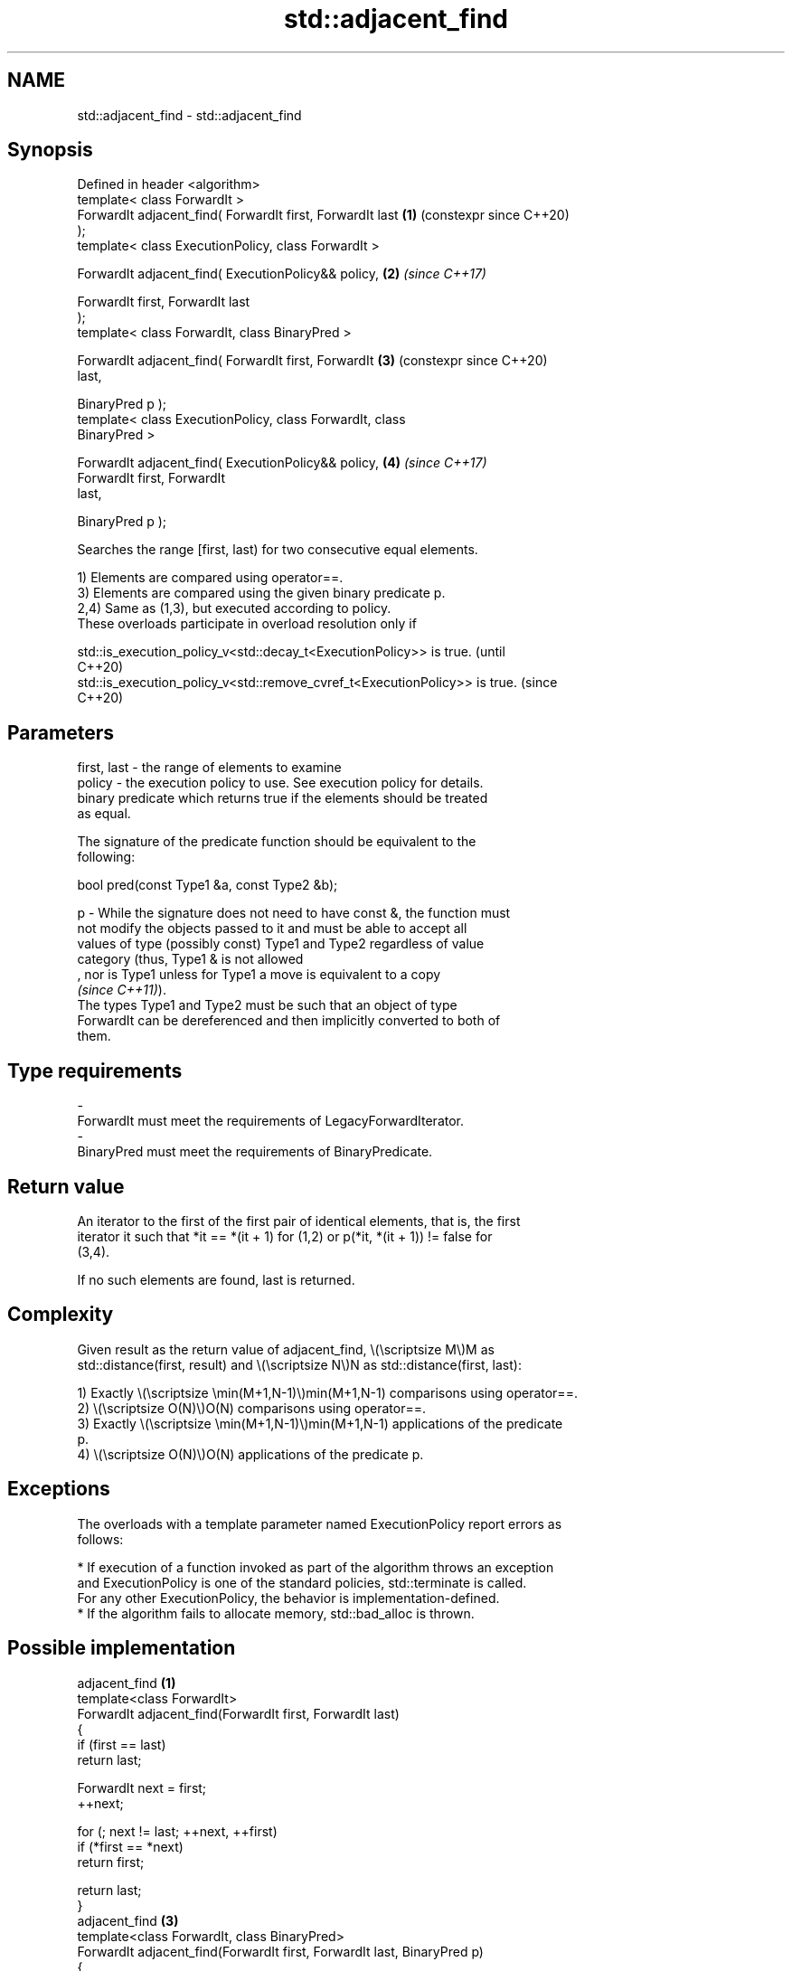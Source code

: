 .TH std::adjacent_find 3 "2024.06.10" "http://cppreference.com" "C++ Standard Libary"
.SH NAME
std::adjacent_find \- std::adjacent_find

.SH Synopsis
   Defined in header <algorithm>
   template< class ForwardIt >
   ForwardIt adjacent_find( ForwardIt first, ForwardIt last \fB(1)\fP (constexpr since C++20)
   );
   template< class ExecutionPolicy, class ForwardIt >

   ForwardIt adjacent_find( ExecutionPolicy&& policy,       \fB(2)\fP \fI(since C++17)\fP

                            ForwardIt first, ForwardIt last
   );
   template< class ForwardIt, class BinaryPred >

   ForwardIt adjacent_find( ForwardIt first, ForwardIt      \fB(3)\fP (constexpr since C++20)
   last,

                            BinaryPred p );
   template< class ExecutionPolicy, class ForwardIt, class
   BinaryPred >

   ForwardIt adjacent_find( ExecutionPolicy&& policy,       \fB(4)\fP \fI(since C++17)\fP
                            ForwardIt first, ForwardIt
   last,

                            BinaryPred p );

   Searches the range [first, last) for two consecutive equal elements.

   1) Elements are compared using operator==.
   3) Elements are compared using the given binary predicate p.
   2,4) Same as (1,3), but executed according to policy.
   These overloads participate in overload resolution only if

   std::is_execution_policy_v<std::decay_t<ExecutionPolicy>> is true.        (until
                                                                             C++20)
   std::is_execution_policy_v<std::remove_cvref_t<ExecutionPolicy>> is true. (since
                                                                             C++20)

.SH Parameters

   first, last - the range of elements to examine
   policy      - the execution policy to use. See execution policy for details.
                 binary predicate which returns true if the elements should be treated
                 as equal.

                 The signature of the predicate function should be equivalent to the
                 following:

                  bool pred(const Type1 &a, const Type2 &b);

   p           - While the signature does not need to have const &, the function must
                 not modify the objects passed to it and must be able to accept all
                 values of type (possibly const) Type1 and Type2 regardless of value
                 category (thus, Type1 & is not allowed
                 , nor is Type1 unless for Type1 a move is equivalent to a copy
                 \fI(since C++11)\fP).
                 The types Type1 and Type2 must be such that an object of type
                 ForwardIt can be dereferenced and then implicitly converted to both of
                 them.
.SH Type requirements
   -
   ForwardIt must meet the requirements of LegacyForwardIterator.
   -
   BinaryPred must meet the requirements of BinaryPredicate.

.SH Return value

   An iterator to the first of the first pair of identical elements, that is, the first
   iterator it such that *it == *(it + 1) for (1,2) or p(*it, *(it + 1)) != false for
   (3,4).

   If no such elements are found, last is returned.

.SH Complexity

   Given result as the return value of adjacent_find, \\(\\scriptsize M\\)M as
   std::distance(first, result) and \\(\\scriptsize N\\)N as std::distance(first, last):

   1) Exactly \\(\\scriptsize \\min(M+1,N-1)\\)min(M+1,N-1) comparisons using operator==.
   2) \\(\\scriptsize O(N)\\)O(N) comparisons using operator==.
   3) Exactly \\(\\scriptsize \\min(M+1,N-1)\\)min(M+1,N-1) applications of the predicate
   p.
   4) \\(\\scriptsize O(N)\\)O(N) applications of the predicate p.

.SH Exceptions

   The overloads with a template parameter named ExecutionPolicy report errors as
   follows:

     * If execution of a function invoked as part of the algorithm throws an exception
       and ExecutionPolicy is one of the standard policies, std::terminate is called.
       For any other ExecutionPolicy, the behavior is implementation-defined.
     * If the algorithm fails to allocate memory, std::bad_alloc is thrown.

.SH Possible implementation

                             adjacent_find \fB(1)\fP
   template<class ForwardIt>
   ForwardIt adjacent_find(ForwardIt first, ForwardIt last)
   {
       if (first == last)
           return last;

       ForwardIt next = first;
       ++next;

       for (; next != last; ++next, ++first)
           if (*first == *next)
               return first;

       return last;
   }
                             adjacent_find \fB(3)\fP
   template<class ForwardIt, class BinaryPred>
   ForwardIt adjacent_find(ForwardIt first, ForwardIt last, BinaryPred p)
   {
       if (first == last)
           return last;

       ForwardIt next = first;
       ++next;

       for (; next != last; ++next, ++first)
           if (p(*first, *next))
               return first;

       return last;
   }

.SH Example


// Run this code

 #include <algorithm>
 #include <functional>
 #include <iostream>
 #include <vector>

 int main()
 {
     std::vector<int> v1{0, 1, 2, 3, 40, 40, 41, 41, 5};

     auto i1 = std::adjacent_find(v1.begin(), v1.end());

     if (i1 == v1.end())
         std::cout << "No matching adjacent elements\\n";
     else
         std::cout << "The first adjacent pair of equal elements is at "
                   << std::distance(v1.begin(), i1) << ", *i1 = "
                   << *i1 << '\\n';

     auto i2 = std::adjacent_find(v1.begin(), v1.end(), std::greater<int>());
     if (i2 == v1.end())
         std::cout << "The entire vector is sorted in ascending order\\n";
     else
         std::cout << "The last element in the non-decreasing subsequence is at "
                   << std::distance(v1.begin(), i2) << ", *i2 = " << *i2 << '\\n';
 }

.SH Output:

 The first adjacent pair of equal elements is at 4, *i1 = 40
 The last element in the non-decreasing subsequence is at 7, *i2 = 41

   Defect reports

   The following behavior-changing defect reports were applied retroactively to
   previously published C++ standards.

     DR    Applied to          Behavior as published              Correct behavior
                      the predicate was applied std::find     applied std::min(
   LWG 240 C++98      (first, last, value) - first times      (result - first) + 1,
                      for (1,3), where value was never        (last - first) - 1) times
                      defined

.SH See also

   unique                removes consecutive duplicate elements in a range
                         \fI(function template)\fP
   ranges::adjacent_find finds the first two adjacent items that are equal (or satisfy
   (C++20)               a given predicate)
                         (niebloid)
